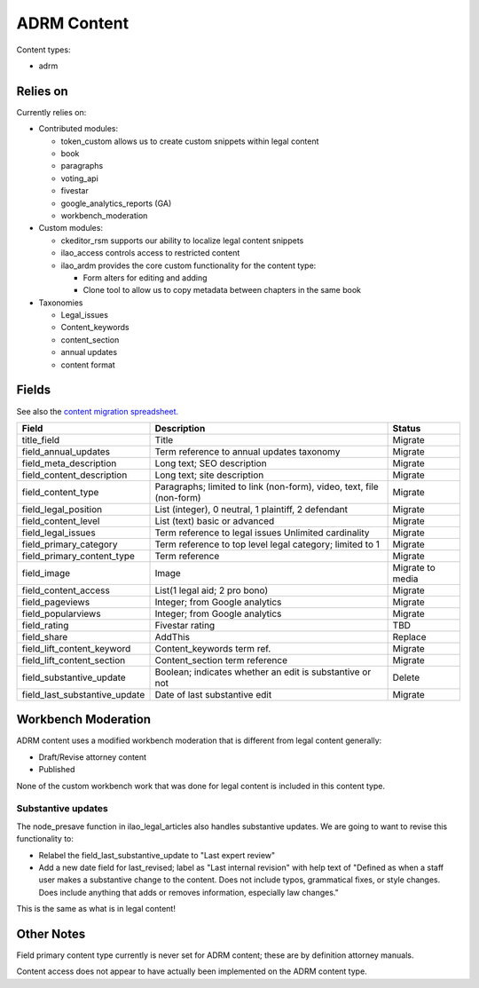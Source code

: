 ==================
ADRM Content
==================

Content types:

* adrm

Relies on
============

Currently relies on:

* Contributed modules:

  * token_custom allows us to create custom snippets within legal content
  * book
  * paragraphs
  * voting_api
  * fivestar
  * google_analytics_reports (GA)
  * workbench_moderation
  
* Custom modules:

  * ckeditor_rsm supports our ability to localize legal content snippets
  * ilao_access controls access to restricted content
  * ilao_ardm provides the core custom functionality for the content type:
  
    * Form alters for editing and adding
    * Clone tool to allow us to copy metadata between chapters in the same book
  
* Taxonomies
  
  * Legal_issues
  * Content_keywords
  * content_section
  * annual updates
  * content format
  
Fields
========
See also the `content migration spreadsheet. <https://docs.google.com/spreadsheets/d/18yC6qCk5gi3naY5f0xxT8Ye_aProaJIekmezI0copFI/edit#gid=1991457894>`_

+------------------------------+-------------------------------+---------------------+
| Field                        | Description                   | Status              |
+==============================+===============================+=====================+
| title_field                  | Title                         | Migrate             |
+------------------------------+-------------------------------+---------------------+
| field_annual_updates         | Term reference to annual      | Migrate             |
|                              | updates taxonomy              |                     |
+------------------------------+-------------------------------+---------------------+
| field_meta_description       | Long text; SEO description    | Migrate             |
+------------------------------+-------------------------------+---------------------+
| field_content_description    | Long text; site description   | Migrate             |
+------------------------------+-------------------------------+---------------------+
| field_content_type           | Paragraphs; limited to link   | Migrate             |
|                              | (non-form), video, text, file |                     |
|                              | (non-form)                    |                     |
+------------------------------+-------------------------------+---------------------+
| field_legal_position         | List (integer), 0 neutral, 1  | Migrate             |
|                              | plaintiff, 2 defendant        |                     |
+------------------------------+-------------------------------+---------------------+
| field_content_level          | List (text) basic or advanced | Migrate             |
+------------------------------+-------------------------------+---------------------+
| field_legal_issues           | Term reference to legal issues| Migrate             |
|                              | Unlimited cardinality         |                     |
+------------------------------+-------------------------------+---------------------+
| field_primary_category       | Term reference to top level   | Migrate             |
|                              | legal category; limited to 1  |                     |
+------------------------------+-------------------------------+---------------------+
| field_primary_content_type   | Term reference                | Migrate             |
+------------------------------+-------------------------------+---------------------+
| field_image                  | Image                         | Migrate to media    |
+------------------------------+-------------------------------+---------------------+
| field_content_access         | List(1 legal aid; 2 pro bono) | Migrate             |
+------------------------------+-------------------------------+---------------------+
| field_pageviews              | Integer; from Google analytics| Migrate             |
+------------------------------+-------------------------------+---------------------+
| field_popularviews           | Integer; from Google analytics| Migrate             |
+------------------------------+-------------------------------+---------------------+
| field_rating                 | Fivestar rating               | TBD                 |
+------------------------------+-------------------------------+---------------------+
| field_share                  | AddThis                       | Replace             |
+------------------------------+-------------------------------+---------------------+
| field_lift_content_keyword   | Content_keywords term ref.    | Migrate             |
+------------------------------+-------------------------------+---------------------+
| field_lift_content_section   | Content_section term reference| Migrate             |
+------------------------------+-------------------------------+---------------------+
| field_substantive_update     | Boolean; indicates whether an | Delete              |
|                              | edit is substantive or not    |                     |
+------------------------------+-------------------------------+---------------------+
| field_last_substantive_update| Date of last substantive edit | Migrate             |
+------------------------------+-------------------------------+---------------------+

Workbench Moderation
=====================
ADRM content uses a modified workbench moderation that is different from legal content generally:

* Draft/Revise attorney content
* Published

None of the custom workbench work that was done for legal content is included in this content type.

Substantive updates
--------------------
The node_presave function in ilao_legal_articles also handles substantive updates.  We are going to want to revise this functionality to:

* Relabel the field_last_substantive_update to "Last expert review"
* Add a new date field for last_revised; label as "Last internal revision" with help text of "Defined as when a staff user makes a substantive change to the content. Does not include typos, grammatical fixes, or style changes. Does include anything that adds or removes information, especially law changes."

This is the same as what is in legal content!

Other Notes
=============

Field primary content type currently is never set for ADRM content; these are by definition attorney manuals.

Content access does not appear to have actually been implemented on the ADRM content type.
























